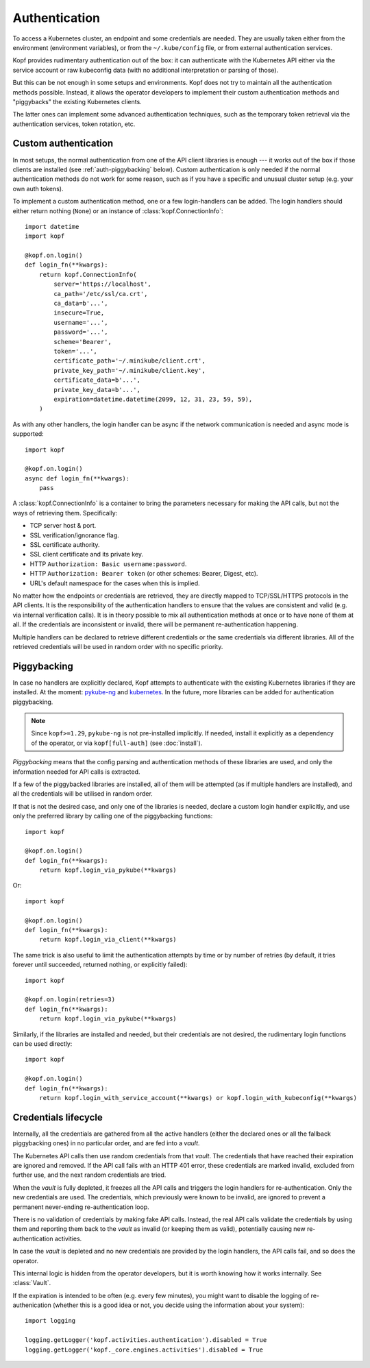 ==============
Authentication
==============

To access a Kubernetes cluster, an endpoint and some credentials are needed.
They are usually taken either from the environment (environment variables),
or from the ``~/.kube/config`` file, or from external authentication services.

Kopf provides rudimentary authentication out of the box: it can authenticate
with the Kubernetes API either via the service account or raw kubeconfig data
(with no additional interpretation or parsing of those).

But this can be not enough in some setups and environments.
Kopf does not try to maintain all the authentication methods possible.
Instead, it allows the operator developers to implement their custom
authentication methods and "piggybacks" the existing Kubernetes clients.

The latter ones can implement some advanced authentication techniques,
such as the temporary token retrieval via the authentication services,
token rotation, etc.


Custom authentication
=====================

In most setups, the normal authentication from one of the API client libraries
is enough --- it works out of the box if those clients are installed
(see :ref:`auth-piggybacking` below). Custom authentication is only needed
if the normal authentication methods do not work for some reason, such as if
you have a specific and unusual cluster setup (e.g. your own auth tokens).

To implement a custom authentication method, one or a few login-handlers
can be added. The login handlers should either return nothing (``None``)
or an instance of :class:`kopf.ConnectionInfo`::

    import datetime
    import kopf

    @kopf.on.login()
    def login_fn(**kwargs):
        return kopf.ConnectionInfo(
            server='https://localhost',
            ca_path='/etc/ssl/ca.crt',
            ca_data=b'...',
            insecure=True,
            username='...',
            password='...',
            scheme='Bearer',
            token='...',
            certificate_path='~/.minikube/client.crt',
            private_key_path='~/.minikube/client.key',
            certificate_data=b'...',
            private_key_data=b'...',
            expiration=datetime.datetime(2099, 12, 31, 23, 59, 59),
        )

As with any other handlers, the login handler can be async if the network
communication is needed and async mode is supported::

    import kopf

    @kopf.on.login()
    async def login_fn(**kwargs):
        pass

A :class:`kopf.ConnectionInfo` is a container to bring the parameters necessary
for making the API calls, but not the ways of retrieving them. Specifically:

* TCP server host & port.
* SSL verification/ignorance flag.
* SSL certificate authority.
* SSL client certificate and its private key.
* HTTP ``Authorization: Basic username:password``.
* HTTP ``Authorization: Bearer token`` (or other schemes: Bearer, Digest, etc).
* URL's default namespace for the cases when this is implied.

No matter how the endpoints or credentials are retrieved, they are directly
mapped to TCP/SSL/HTTPS protocols in the API clients. It is the responsibility
of the authentication handlers to ensure that the values are consistent
and valid (e.g. via internal verification calls). It is in theory possible
to mix all authentication methods at once or to have none of them at all.
If the credentials are inconsistent or invalid, there will be permanent
re-authentication happening.

Multiple handlers can be declared to retrieve different credentials
or the same credentials via different libraries. All of the retrieved
credentials will be used in random order with no specific priority.

.. _auth-piggybacking:

Piggybacking
============

In case no handlers are explicitly declared, Kopf attempts to authenticate
with the existing Kubernetes libraries if they are installed.
At the moment: pykube-ng_ and kubernetes_.
In the future, more libraries can be added for authentication piggybacking.

.. _pykube-ng: https://github.com/hjacobs/pykube
.. _kubernetes: https://github.com/kubernetes-client/python

.. note::

    Since ``kopf>=1.29``, ``pykube-ng`` is not pre-installed implicitly.
    If needed, install it explicitly as a dependency of the operator,
    or via ``kopf[full-auth]`` (see :doc:`install`).

*Piggybacking* means that the config parsing and authentication methods of these
libraries are used, and only the information needed for API calls is extracted.

If a few of the piggybacked libraries are installed,
all of them will be attempted (as if multiple handlers are installed),
and all the credentials will be utilised in random order.

If that is not the desired case, and only one of the libraries is needed,
declare a custom login handler explicitly, and use only the preferred library
by calling one of the piggybacking functions::

    import kopf

    @kopf.on.login()
    def login_fn(**kwargs):
        return kopf.login_via_pykube(**kwargs)

Or::

    import kopf

    @kopf.on.login()
    def login_fn(**kwargs):
        return kopf.login_via_client(**kwargs)

The same trick is also useful to limit the authentication attempts
by time or by number of retries (by default, it tries forever
until succeeded, returned nothing, or explicitly failed)::

    import kopf

    @kopf.on.login(retries=3)
    def login_fn(**kwargs):
        return kopf.login_via_pykube(**kwargs)

Similarly, if the libraries are installed and needed, but their credentials
are not desired, the rudimentary login functions can be used directly::

    import kopf

    @kopf.on.login()
    def login_fn(**kwargs):
        return kopf.login_with_service_account(**kwargs) or kopf.login_with_kubeconfig(**kwargs)

.. seealso::
    `kopf.login_via_pykube`, `kopf.login_via_client`,
    `kopf.login_with_kubeconfig`, `kopf.login_with_service_account`.


Credentials lifecycle
=====================

Internally, all the credentials are gathered from all the active handlers
(either the declared ones or all the fallback piggybacking ones)
in no particular order, and are fed into a *vault*.

The Kubernetes API calls then use random credentials from that *vault*.
The credentials that have reached their expiration are ignored and removed.
If the API call fails with an HTTP 401 error, these credentials are marked
invalid, excluded from further use, and the next random credentials are tried.

When the *vault* is fully depleted, it freezes all the API calls and triggers
the login handlers for re-authentication. Only the new credentials are used.
The credentials, which previously were known to be invalid, are ignored
to prevent a permanent never-ending re-authentication loop.

There is no validation of credentials by making fake API calls.
Instead, the real API calls validate the credentials by using them
and reporting them back to the *vault* as invalid (or keeping them as valid),
potentially causing new re-authentication activities.

In case the *vault* is depleted and no new credentials are provided
by the login handlers, the API calls fail, and so does the operator.

This internal logic is hidden from the operator developers, but it is worth
knowing how it works internally. See :class:`Vault`.

If the expiration is intended to be often (e.g. every few minutes),
you might want to disable the logging of re-authenication (whether this is
a good idea or not, you decide using the information about your system)::

    import logging

    logging.getLogger('kopf.activities.authentication').disabled = True
    logging.getLogger('kopf._core.engines.activities').disabled = True
